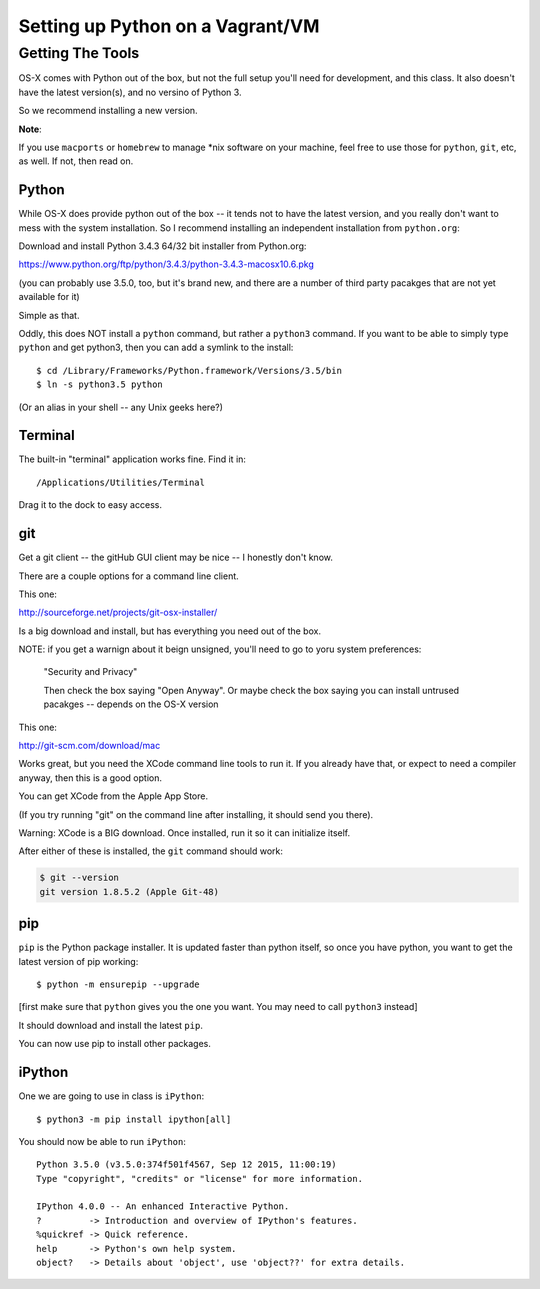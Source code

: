 .. _Vagrant:

*********************************
Setting up Python on a Vagrant/VM
*********************************

==================
Getting The Tools
==================

.. rst-class:: left

OS-X comes with Python out of the box, but not the full setup you'll need for development, and this class. It also doesn't have the latest version(s), and no versino of Python 3.

So we recommend installing a new version.

.. rst-class:: left

**Note**:

.. rst-class:: left

If you use ``macports`` or ``homebrew`` to manage \*nix software on your machine, feel free to use those for ``python``, ``git``, etc, as well. If not, then read on.

Python
------

While OS-X does provide python out of the box -- it tends not to have the
latest version, and you really don't want to mess with the system
installation. So I recommend installing an independent installation from
``python.org``:

Download and install Python 3.4.3 64/32 bit installer from Python.org:

https://www.python.org/ftp/python/3.4.3/python-3.4.3-macosx10.6.pkg

(you can probably use 3.5.0, too, but it's brand new, and there are a number of third party pacakges that are not yet available for it)

Simple as that.

Oddly, this does NOT install a ``python`` command, but rather a ``python3`` command. If you want to be able to simply type ``python`` and get python3, then you can add a symlink to the install::

  $ cd /Library/Frameworks/Python.framework/Versions/3.5/bin
  $ ln -s python3.5 python

(Or an alias in your shell -- any Unix geeks here?)


Terminal
---------

The built-in "terminal" application works fine. Find it in:

::

  /Applications/Utilities/Terminal

Drag it to the dock to easy access.


git
----

Get a git client -- the gitHub GUI client may be nice -- I honestly don't know.

There are a couple options for a command line client.

This one:

http://sourceforge.net/projects/git-osx-installer/

Is a big download and install, but has everything you need out of the box.

NOTE: if you get a warnign about it beign unsigned, you'll need to go to yoru system preferences:

  "Security and Privacy"

  Then check the box saying "Open Anyway". Or maybe check the box saying you can install untrused pacakges -- depends on the OS-X version

This one:

http://git-scm.com/download/mac

Works great, but you need the XCode command line tools to run it. If you already have that, or expect to need a compiler anyway, then this is a good option.

You can get XCode from the Apple App Store.

(If you try running "git" on the command line after installing, it should send you there).

Warning: XCode is a BIG download. Once installed, run it so it can initialize itself.

After either of these is installed, the ``git`` command should work:

.. code-block:: bash

  $ git --version
  git version 1.8.5.2 (Apple Git-48)

pip
---

``pip`` is the Python package installer. It is updated faster than python itself, so once you have python, you want to get the latest version of pip working::

  $ python -m ensurepip --upgrade

[first make sure that ``python`` gives you the one you want. You may need to call ``python3`` instead]

It should download and install the latest ``pip``.

You can now use pip to install other packages.

iPython
--------

One we are going to use in class is ``iPython``::

  $ python3 -m pip install ipython[all]

You should now be able to run ``iPython``::

    Python 3.5.0 (v3.5.0:374f501f4567, Sep 12 2015, 11:00:19)
    Type "copyright", "credits" or "license" for more information.

    IPython 4.0.0 -- An enhanced Interactive Python.
    ?         -> Introduction and overview of IPython's features.
    %quickref -> Quick reference.
    help      -> Python's own help system.
    object?   -> Details about 'object', use 'object??' for extra details.





